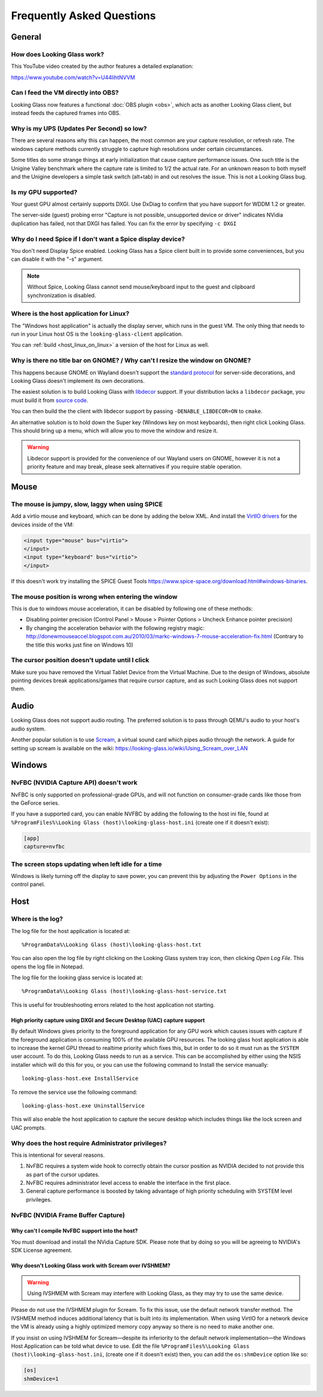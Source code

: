 Frequently Asked Questions
##########################

General
-------

.. _how_does_looking_glass_work:

How does Looking Glass work?
~~~~~~~~~~~~~~~~~~~~~~~~~~~~

This YouTube video created by the author features a detailed
explanation:

https://www.youtube.com/watch?v=U44lihtNVVM

.. _can_i_feed_the_vm_directly_into_obs:

Can I feed the VM directly into OBS?
~~~~~~~~~~~~~~~~~~~~~~~~~~~~~~~~~~~~

Looking Glass now features a functional :doc:`OBS plugin <obs>`, which acts as
another Looking Glass client, but instead feeds the captured frames into OBS.

.. _why_is_my_ups_so_low:

Why is my UPS (Updates Per Second) so low?
~~~~~~~~~~~~~~~~~~~~~~~~~~~~~~~~~~~~~~~~~~

There are several reasons why this can happen, the most common are your
capture resolution, or refresh rate. The windows capture methods currently
struggle to capture high resolutions under certain circumstances.

Some titles do some strange things at early initialization that cause
capture performance issues. One such title is the Unigine Valley
benchmark where the capture rate is limited to 1/2 the actual rate. For
an unknown reason to both myself and the Unigine developers a simple
task switch (alt+tab) in and out resolves the issue. This is not a
Looking Glass bug.

.. _is_my_gpu_supported:

Is my GPU supported?
~~~~~~~~~~~~~~~~~~~~

Your guest GPU almost certainly supports DXGI. Use DxDiag to confirm
that you have support for WDDM 1.2 or greater.

The server-side (guest) probing error "Capture is not possible,
unsupported device or driver" indicates NVidia duplication has failed,
not that DXGI has failed. You can fix the error by specifying
``-c DXGI``

.. _why_do_i_need_spice_if_i_dont_want_a_spice_display_device:

Why do I need Spice if I don't want a Spice display device?
~~~~~~~~~~~~~~~~~~~~~~~~~~~~~~~~~~~~~~~~~~~~~~~~~~~~~~~~~~~

You don't need Display Spice enabled. Looking Glass has a Spice client
built in to provide some conveniences, but you can disable it with the
"-s" argument.

.. note::

   Without Spice, Looking Glass cannot send mouse/keyboard input to the guest
   and clipboard synchronization is disabled.

.. _where_is_the_host_application_for_linux:

Where is the host application for Linux?
~~~~~~~~~~~~~~~~~~~~~~~~~~~~~~~~~~~~~~~~

The "Windows host application" is actually the display server, which
runs in the guest VM. The only thing that needs to run in your Linux
host OS is the ``looking-glass-client`` application.

You can :ref:`build <host_linux_on_linux>` a version of the host for Linux as
well.

.. _gnome_wayland_decorations:

Why is there no title bar on GNOME? / Why can't I resize the window on GNOME?
~~~~~~~~~~~~~~~~~~~~~~~~~~~~~~~~~~~~~~~~~~~~~~~~~~~~~~~~~~~~~~~~~~~~~~~~~~~~~

This happens because GNOME on Wayland doesn't support the `standard protocol`_
for server-side decorations, and Looking Glass doesn't implement its own
decorations.

The easiest solution is to build Looking Glass with `libdecor`_ support.
If your distribution lacks a ``libdecor`` package, you must build it from
`source code <libdecor_>`_.

You can then build the the client with libdecor support by passing
``-DENABLE_LIBDECOR=ON`` to ``cmake``.

An alternative solution is to hold down the Super key (Windows key on most
keyboards), then right click Looking Glass. This should bring up a menu,
which will allow you to move the window and resize it.

.. warning::
   Libdecor support is provided for the convenience of our Wayland users on
   GNOME, however it is not a priority feature and may break, please seek
   alternatives if you require stable operation.

.. _standard protocol: https://wayland.app/protocols/xdg-decoration-unstable-v1
.. _libdecor: https://gitlab.gnome.org/jadahl/libdecor

Mouse
-----

.. _the_mouse_is_jumpy_slow_laggy_when_using_spice:

The mouse is jumpy, slow, laggy when using SPICE
~~~~~~~~~~~~~~~~~~~~~~~~~~~~~~~~~~~~~~~~~~~~~~~~

Add a virtio mouse and keyboard, which can be done by adding the below XML. And install the `VirtIO drivers <https://fedorapeople.org/groups/virt/virtio-win/direct-downloads/stable-virtio/>`_ for the devices inside of the VM:

.. code:: xml

   <input type="mouse" bus="virtio">
   </input>
   <input type="keyboard" bus="virtio">
   </input>

If this doesn't work try installing the SPICE Guest Tools
https://www.spice-space.org/download.html#windows-binaries.

.. _mouse_desync_when_entering:

The mouse position is wrong when entering the window
~~~~~~~~~~~~~~~~~~~~~~~~~~~~~~~~~~~~~~~~~~~~~~~~~~~~

This is due to windows mouse acceleration, it can be disabled by
following one of these methods:

-  Disabling pointer precision (Control Panel > Mouse > Pointer Options
   > Uncheck Enhance pointer precision)
-  By changing the acceleration behavior with the following registry
   magic:
   http://donewmouseaccel.blogspot.com.au/2010/03/markc-windows-7-mouse-acceleration-fix.html
   (Contrary to the title this works just fine on Windows 10)

.. _the_cursor_position_doesnt_update_until_i_click:

The cursor position doesn't update until I click
~~~~~~~~~~~~~~~~~~~~~~~~~~~~~~~~~~~~~~~~~~~~~~~~

Make sure you have removed the Virtual Tablet Device from the Virtual
Machine. Due to the design of Windows, absolute pointing devices break
applications/games that require cursor capture, and as such Looking Glass
does not support them.

Audio
-----

Looking Glass does not support audio routing. The preferred
solution is to pass through QEMU's audio to your host's audio system.

Another popular solution is to use
`Scream <https://github.com/duncanthrax/scream>`_, a virtual sound card which
pipes audio through the network. A guide for setting up scream is available on
the wiki: https://looking-glass.io/wiki/Using_Scream_over_LAN

.. _faq_win:

Windows
-------

.. _nvfbc_nvidia_capture_api_doesnt_work:

NvFBC (NVIDIA Capture API) doesn't work
~~~~~~~~~~~~~~~~~~~~~~~~~~~~~~~~~~~~~~~

NvFBC is only supported on professional-grade GPUs, and will not function on
consumer-grade cards like those from the GeForce series.

If you have a supported card, you can enable NVFBC by adding the following
to the host ini file, found at
``%ProgramFiles%\Looking Glass (host)\looking-glass-host.ini``
(create one if it doesn't exist):

.. code:: INI

   [app]
   capture=nvfbc

.. _the_screen_stops_updating_when_left_idle_for_a_time:

The screen stops updating when left idle for a time
~~~~~~~~~~~~~~~~~~~~~~~~~~~~~~~~~~~~~~~~~~~~~~~~~~~

Windows is likely turning off the display to save power, you can prevent
this by adjusting the ``Power Options`` in the control panel.

.. _faq_host:

Host
----

Where is the log?
~~~~~~~~~~~~~~~~~

The log file for the host application is located at::

   %ProgramData%\Looking Glass (host)\looking-glass-host.txt

You can also open the log file by right clicking on the Looking Glass
system tray icon, then clicking *Open Log File*. This opens the log
file in Notepad.

The log file for the looking glass service is located at::

   %ProgramData%\Looking Glass (host)\looking-glass-host-service.txt

This is useful for troubleshooting errors related to the host
application not starting.

High priority capture using DXGI and Secure Desktop (UAC) capture support
^^^^^^^^^^^^^^^^^^^^^^^^^^^^^^^^^^^^^^^^^^^^^^^^^^^^^^^^^^^^^^^^^^^^^^^^^

By default Windows gives priority to the foreground application for any
GPU work which causes issues with capture if the foreground application
is consuming 100% of the available GPU resources. The looking glass host
application is able to increase the kernel GPU thread to realtime
priority which fixes this, but in order to do so it must run as the
``SYSTEM`` user account. To do this, Looking Glass needs to run as a
service. This can be accomplished by either using the NSIS installer
which will do this for you, or you can use the following command to
Install the service manually:

::

   looking-glass-host.exe InstallService

To remove the service use the following command:

::

   looking-glass-host.exe UninstallService

This will also enable the host application to capture the secure desktop
which includes things like the lock screen and UAC prompts.

.. _faq_host_admin_privs:

Why does the host require Administrator privileges?
~~~~~~~~~~~~~~~~~~~~~~~~~~~~~~~~~~~~~~~~~~~~~~~~~~~

This is intentional for several reasons.

1. NvFBC requires a system wide hook to correctly obtain the cursor
   position as NVIDIA decided to not provide this as part of the cursor
   updates.
2. NvFBC requires administrator level access to enable the interface in
   the first place.
3. General capture performance is boosted by taking advantage of high priority
   scheduling with SYSTEM level privileges.

NvFBC (NVIDIA Frame Buffer Capture)
~~~~~~~~~~~~~~~~~~~~~~~~~~~~~~~~~~~

Why can't I compile NvFBC support into the host?
^^^^^^^^^^^^^^^^^^^^^^^^^^^^^^^^^^^^^^^^^^^^^^^^

You must download and install the NVidia Capture SDK. Please note that
by doing so you will be agreeing to NVIDIA's SDK License agreement.

.. _a_note_about_ivshmem_and_scream_audio:

Why doesn't Looking Glass work with Scream over IVSHMEM?
^^^^^^^^^^^^^^^^^^^^^^^^^^^^^^^^^^^^^^^^^^^^^^^^^^^^^^^^

.. warning::
   Using IVSHMEM with Scream may interfere with Looking Glass, as they may try
   to use the same device.

Please do not use the IVSHMEM plugin for Scream.
To fix this issue, use the default network transfer method.
The IVSHMEM method induces additional latency that is built into its
implementation. When using VirtIO for a network device the VM is already using
a highly optimized memory copy anyway so there is no need to make another one.

If you insist on using IVSHMEM for Scream—despite its inferiority to the
default network implementation—the Windows Host Application can be told
what device to use. Edit the file
``%ProgramFiles%\Looking Glass (host)\looking-glass-host.ini``,
(create one if it doesn't exist)
then, you can add the ``os:shmDevice`` option like so:

.. code:: INI

   [os]
   shmDevice=1

